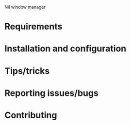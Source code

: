 Nil window manager

* Requirements

* Installation and configuration

* Tips/tricks

* Reporting issues/bugs

* Contributing
